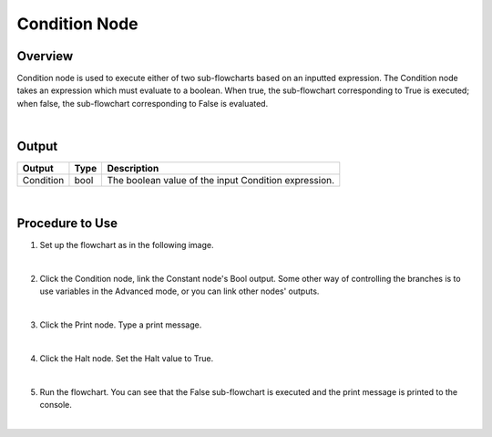 Condition Node
=========

Overview
---------

Condition node is used to execute either of two sub-flowcharts based on an inputted expression.
The Condition node takes an expression which must evaluate to a boolean. 
When true, the sub-flowchart corresponding to True is executed; when false, the sub-flowchart corresponding to False is evaluated. 

.. image:: images/Condition/condition_overview_1.png
	:align: center

.. image:: images/Condition/condition_overview_2.png
	:align: center

|

Output 
---------

+-------------------------+-------------------+-----------------------------------------------------------------------------------+
| Output                  | Type              | Description                                                                       |
+=========================+===================+===================================================================================+
| Condition               | bool              | The boolean value of the input Condition expression.                              |
+-------------------------+-------------------+-----------------------------------------------------------------------------------+

|

Procedure to Use
------------------

1. Set up the flowchart as in the following image.

.. image:: images/Condition/condition_procedure_1.png
   :scale: 80%	

|

2. Click the Condition node, link the Constant node's Bool output. Some other way of controlling the branches is to use variables in the Advanced mode, or you can link other nodes' outputs.

.. image:: images/Condition/condition_procedure_2.png
   :scale: 80%	

|

3. Click the Print node. Type a print message.

.. image:: images/Condition/condition_procedure_3.png
   :scale: 80%	

|

4. Click the Halt node. Set the Halt value to True.

.. image:: images/Condition/condition_procedure_4.png
   :scale: 80%	

|

5. Run the flowchart. You can see that the False sub-flowchart is executed and the print message is printed to the console.

.. image:: images/Condition/condition_procedure_5.png
   :scale: 80%	

|